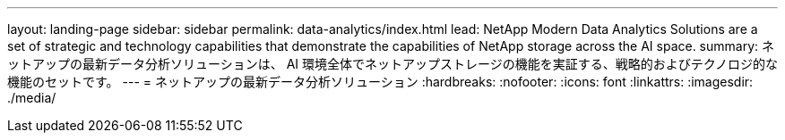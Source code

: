 ---
layout: landing-page 
sidebar: sidebar 
permalink: data-analytics/index.html 
lead: NetApp Modern Data Analytics Solutions are a set of strategic and technology capabilities that demonstrate the capabilities of NetApp storage across the AI space. 
summary: ネットアップの最新データ分析ソリューションは、 AI 環境全体でネットアップストレージの機能を実証する、戦略的およびテクノロジ的な機能のセットです。 
---
= ネットアップの最新データ分析ソリューション
:hardbreaks:
:nofooter: 
:icons: font
:linkattrs: 
:imagesdir: ./media/



